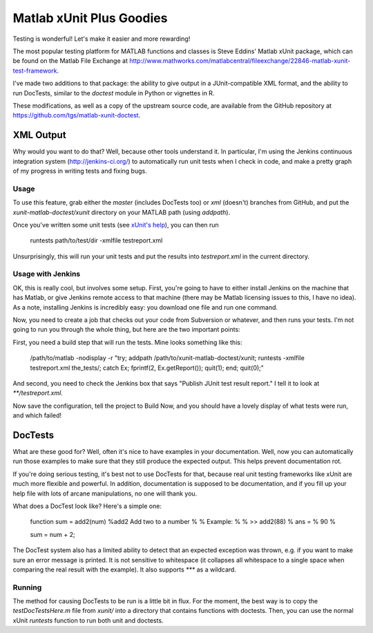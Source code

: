 Matlab xUnit Plus Goodies
=========================

Testing is wonderful!  Let's make it easier and more rewarding!

The most popular testing platform for MATLAB functions and classes is
Steve Eddins' Matlab xUnit package, which can be found on the Matlab
File Exchange at
http://www.mathworks.com/matlabcentral/fileexchange/22846-matlab-xunit-test-framework.

I've made two additions to that package:  the ability to give output in
a JUnit-compatible XML format, and the ability to run DocTests, similar
to the `doctest` module in Python or vignettes in R.

These modifications, as well as a copy of the upstream source code, are
available from the GitHub repository at
https://github.com/tgs/matlab-xunit-doctest.

XML Output
----------

Why would you want to do that?  Well, because other tools understand it.
In particular, I'm using the Jenkins continuous integration system
(http://jenkins-ci.org/) to automatically run unit tests when I check in
code, and make a pretty graph of my progress in writing tests and fixing
bugs.

Usage
~~~~~

To use this feature, grab either the `master` (includes DocTests too) or
`xml` (doesn't) branches from GitHub, and put the
`xunit-matlab-doctest/xunit` directory on your MATLAB path (using
`addpath`).

Once you've written some unit tests (see `xUnit's help`_), you can then run

    runtests path/to/test/dir -xmlfile testreport.xml

Unsurprisingly, this will run your unit tests and put the results into
`testreport.xml` in the current directory.

.. _`xUnit's help`: http://www.mathworks.com/matlabcentral/fx_files/22846/11/content/matlab_xunit/doc/xunit_product_page.html

Usage with Jenkins
~~~~~~~~~~~~~~~~~~

OK, this is really cool, but involves some setup.  First, you're going
to have to either install Jenkins on the machine that has Matlab, or
give Jenkins remote access to that machine (there may be Matlab
licensing issues to this, I have no idea).  As a note, installing
Jenkins is incredibly easy: you download one file and run one command.

Now, you need to create a job that checks out your code from Subversion
or whatever, and then runs your tests.  I'm not going to run you through
the whole thing, but here are the two important points:

First, you need a build step that will run the tests.  Mine looks
something like this:

    /path/to/matlab -nodisplay -r "try; \
    addpath /path/to/xunit-matlab-doctest/xunit; \
    runtests -xmlfile testreport.xml the_tests/; \
    catch Ex; fprintf(2, Ex.getReport()); quit(1); end; \
    quit(0);"

And second, you need to check the Jenkins box that says "Publish JUnit
test result report."  I tell it to look at `**/testreport.xml`.

Now save the configuration, tell the project to Build Now, and you should have
a lovely display of what tests were run, and which failed!

DocTests
--------

What are these good for?  Well, often it's nice to have examples in your
documentation.  Well, now you can automatically run those examples to
make sure that they still produce the expected output.  This helps
prevent documentation rot.

If you're doing serious testing, it's best not to use DocTests for that,
because real unit testing frameworks like xUnit are much more flexible
and powerful.  In addition, documentation is supposed to be
documentation, and if you fill up your help file with lots of arcane
manipulations, no one will thank you.

What does a DocTest look like?  Here's a simple one:

        function sum = add2(num)
        %add2 Add two to a number
        %
        % Example:
        %
        % >> add2(88)
        % ans =
        %   90
        %

        sum = num + 2;

The DocTest system also has a limited ability to detect that an expected
exception was thrown, e.g. if you want to make sure an error message is
printed.  It is not sensitive to whitespace (it collapses all whitespace
to a single space when comparing the real result with the example).  It
also supports `***` as a wildcard.

Running
~~~~~~~

The method for causing DocTests to be run is a little bit in flux.  For
the moment, the best way is to copy the `testDocTestsHere.m` file from
`xunit/` into a directory that contains functions with doctests.  Then,
you can use the normal xUnit `runtests` function to run both unit and
doctests.

